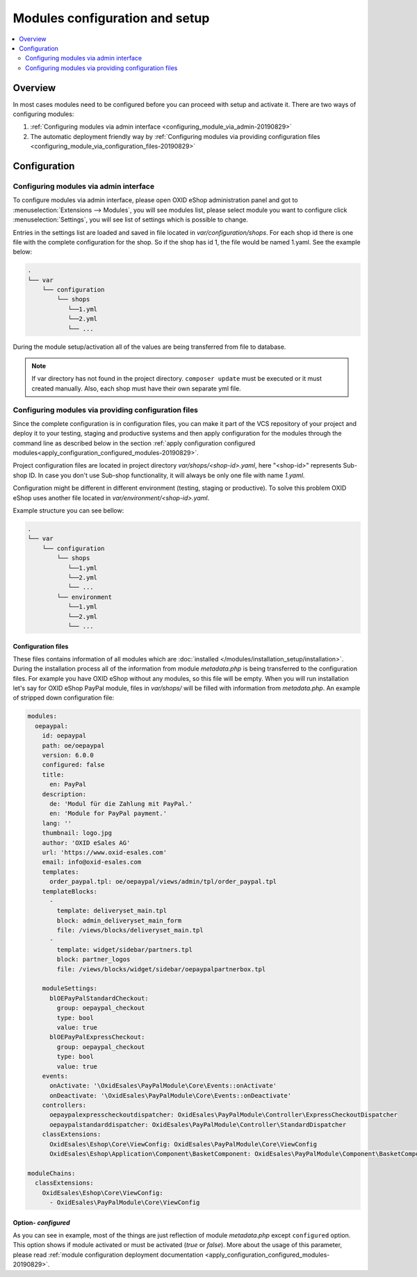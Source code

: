 Modules configuration and setup
===============================

.. contents ::
    :local:
    :depth: 2

Overview
--------

In most cases modules need to be configured before you can proceed with setup and activate it. There
are two ways of configuring modules:

1. :ref:`Configuring modules via admin interface <configuring_module_via_admin-20190829>`

2. The automatic deployment friendly way
   by :ref:`Configuring modules via providing configuration files <configuring_module_via_configuration_files-20190829>`

.. uml::

    @startuml
        start
        partition "Configuration   " {
            if (How?) then (Configure module via\nweb interface)
              :Configures module via WEB interface;
            else (Script based\nconfiguration)
              :Change values in configuration files;
            endif
            :Configuration file is updated;
        }
        partition "Setup   " {
            if (Action) then (Activate)
                :Insert database entries;
            else (Deactivate)
                :Remove database entries;
            endif
        }
        stop
    @enduml

.. _configuring_module-20190910:

Configuration
-------------

.. _configuring_module_via_admin-20190829:

Configuring modules via admin interface
^^^^^^^^^^^^^^^^^^^^^^^^^^^^^^^^^^^^^^^

To configure modules via admin interface, please open OXID eShop administration panel
and got to :menuselection:`Extensions --> Modules`, you will see modules list, please select module you want to
configure click :menuselection:`Settings`, you will see list of settings which is possible to change.

Entries in the settings list are loaded and saved in file located in `var/configuration/shops`.
For each shop id there is one file with the complete configuration
for the shop. So if the shop has id 1, the file would be named 1.yaml. See the example below:

.. code::

  .
  └── var
      └── configuration
          └── shops
             └──1.yml
             └──2.yml
             └── ...

During the module setup/activation all of the values are being transferred from file to database.

.. note::

    If var directory has not found in the project directory.
    ``composer update`` must be executed or it must created manually.
    Also, each shop must have their own separate yml file.

.. _configuring_module_via_configuration_files-20190829:

Configuring modules via providing configuration files
^^^^^^^^^^^^^^^^^^^^^^^^^^^^^^^^^^^^^^^^^^^^^^^^^^^^^

Since the complete configuration is in configuration files, you can make it part of the
VCS repository of your project and deploy it to your testing, staging and productive
systems and then apply configuration for the modules through the command line as described below in the
section :ref:`apply configuration configured modules<apply_configuration_configured_modules-20190829>`.

Project configuration files are located in project directory `var/shops/<shop-id>.yaml`, here "<shop-id>" represents
Sub-shop ID. In case you don't use Sub-shop functionality, it will always be only one file with name `1.yaml`.

Configuration might be different in different environment (testing, staging or productive). To solve this problem
OXID eShop uses another file located in `var/environment/<shop-id>.yaml`.

Example structure you can see bellow:

.. code::

  .
  └── var
      └── configuration
          └── shops
             └──1.yml
             └──2.yml
             └── ...
          └── environment
             └──1.yml
             └──2.yml
             └── ...

Configuration files
"""""""""""""""""""

These files contains information of all modules which are :doc:`installed </modules/installation_setup/installation>`.
During the installation process all of the information from module `metadata.php` is being transferred to the
configuration files. For example you have OXID eShop without any modules, so this file will be empty. When you will run
installation let's say for OXID eShop PayPal module, files in `var/shops/` will be filled with information from
`metadata.php`. An example of stripped down configuration file:

.. code:: yaml

    modules:
      oepaypal:
        id: oepaypal
        path: oe/oepaypal
        version: 6.0.0
        configured: false
        title:
          en: PayPal
        description:
          de: 'Modul für die Zahlung mit PayPal.'
          en: 'Module for PayPal payment.'
        lang: ''
        thumbnail: logo.jpg
        author: 'OXID eSales AG'
        url: 'https://www.oxid-esales.com'
        email: info@oxid-esales.com
        templates:
          order_paypal.tpl: oe/oepaypal/views/admin/tpl/order_paypal.tpl
        templateBlocks:
          -
            template: deliveryset_main.tpl
            block: admin_deliveryset_main_form
            file: /views/blocks/deliveryset_main.tpl
          -
            template: widget/sidebar/partners.tpl
            block: partner_logos
            file: /views/blocks/widget/sidebar/oepaypalpartnerbox.tpl

        moduleSettings:
          blOEPayPalStandardCheckout:
            group: oepaypal_checkout
            type: bool
            value: true
          blOEPayPalExpressCheckout:
            group: oepaypal_checkout
            type: bool
            value: true
        events:
          onActivate: '\OxidEsales\PayPalModule\Core\Events::onActivate'
          onDeactivate: '\OxidEsales\PayPalModule\Core\Events::onDeactivate'
        controllers:
          oepaypalexpresscheckoutdispatcher: OxidEsales\PayPalModule\Controller\ExpressCheckoutDispatcher
          oepaypalstandarddispatcher: OxidEsales\PayPalModule\Controller\StandardDispatcher
        classExtensions:
          OxidEsales\Eshop\Core\ViewConfig: OxidEsales\PayPalModule\Core\ViewConfig
          OxidEsales\Eshop\Application\Component\BasketComponent: OxidEsales\PayPalModule\Component\BasketComponent

    moduleChains:
      classExtensions:
        OxidEsales\Eshop\Core\ViewConfig:
          - OxidEsales\PayPalModule\Core\ViewConfig

Option- `configured`
""""""""""""""""""""

As you can see in example, most of the things are just reflection of module `metadata.php` except ``configured``
option. This option shows if module activated or must be activated (`true` or `false`).
More about the usage of this parameter, please read
:ref:`module configuration deployment documentation <apply_configuration_configured_modules-20190829>`.
